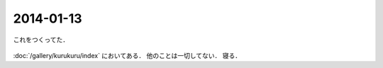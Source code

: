 2014-01-13
================================================================================

これをつくってた．

.. figure:: kurukuru.gif
    :width: 600px

:doc:`/gallery/kurukuru/index` においてある．
他のことは一切してない．
寝る．
